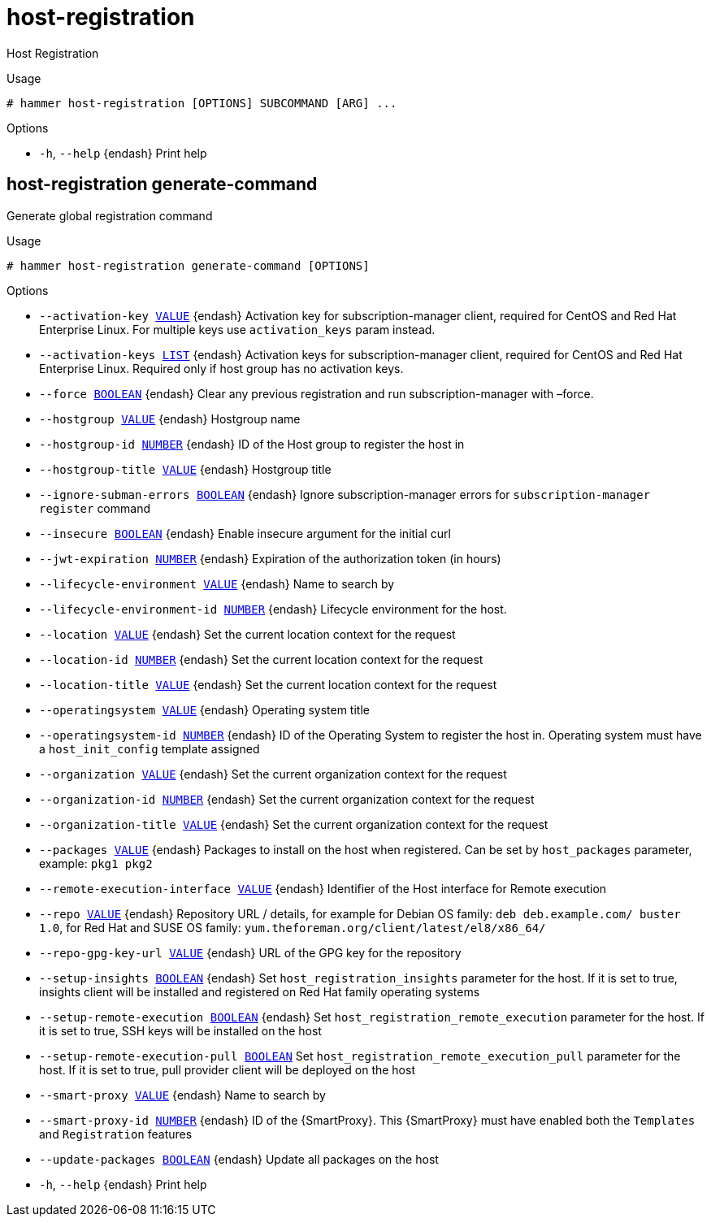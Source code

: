 [id="hammer-host-registration"]
= host-registration

Host Registration

.Usage
----
# hammer host-registration [OPTIONS] SUBCOMMAND [ARG] ...
----



.Options
* `-h`, `--help` {endash} Print help



[id="hammer-host-registration-generate-command"]
== host-registration generate-command

Generate global registration command

.Usage
----
# hammer host-registration generate-command [OPTIONS]
----

.Options
* `--activation-key xref:hammer-option-details-value[VALUE]` {endash} Activation key for subscription-manager client, required for CentOS and Red Hat
Enterprise Linux. For multiple keys use `activation_keys` param instead.
* `--activation-keys xref:hammer-option-details-list[LIST]` {endash} Activation keys for subscription-manager client, required for CentOS and Red Hat
Enterprise Linux. Required only if host group has no activation keys.
* `--force xref:hammer-option-details-boolean[BOOLEAN]` {endash} Clear any previous registration and run subscription-manager with –force.
* `--hostgroup xref:hammer-option-details-value[VALUE]` {endash} Hostgroup name
* `--hostgroup-id xref:hammer-option-details-number[NUMBER]` {endash} ID of the Host group to register the host in
* `--hostgroup-title xref:hammer-option-details-value[VALUE]` {endash} Hostgroup title
* `--ignore-subman-errors xref:hammer-option-details-boolean[BOOLEAN]` {endash} Ignore subscription-manager errors for `subscription-manager register` command
* `--insecure xref:hammer-option-details-boolean[BOOLEAN]` {endash} Enable insecure argument for the initial curl
* `--jwt-expiration xref:hammer-option-details-number[NUMBER]` {endash} Expiration of the authorization token (in hours)
* `--lifecycle-environment xref:hammer-option-details-value[VALUE]` {endash} Name to search by
* `--lifecycle-environment-id xref:hammer-option-details-number[NUMBER]` {endash} Lifecycle environment for the host.
* `--location xref:hammer-option-details-value[VALUE]` {endash} Set the current location context for the request
* `--location-id xref:hammer-option-details-number[NUMBER]` {endash} Set the current location context for the request
* `--location-title xref:hammer-option-details-value[VALUE]` {endash} Set the current location context for the request
* `--operatingsystem xref:hammer-option-details-value[VALUE]` {endash} Operating system title
* `--operatingsystem-id xref:hammer-option-details-number[NUMBER]` {endash} ID of the Operating System to register the host in. Operating system must have a
`host_init_config` template assigned
* `--organization xref:hammer-option-details-value[VALUE]` {endash} Set the current organization context for the request
* `--organization-id xref:hammer-option-details-number[NUMBER]` {endash} Set the current organization context for the request
* `--organization-title xref:hammer-option-details-value[VALUE]` {endash} Set the current organization context for the request
* `--packages xref:hammer-option-details-value[VALUE]` {endash} Packages to install on the host when registered. Can be set by `host_packages`
parameter, example: `pkg1 pkg2`
* `--remote-execution-interface xref:hammer-option-details-value[VALUE]` {endash} Identifier of the Host interface for Remote execution
* `--repo xref:hammer-option-details-value[VALUE]` {endash} Repository URL / details, for example for Debian OS family: `deb
deb.example.com/ buster 1.0`, for Red Hat and SUSE OS family:
`yum.theforeman.org/client/latest/el8/x86_64/`
* `--repo-gpg-key-url xref:hammer-option-details-value[VALUE]` {endash} URL of the GPG key for the repository
* `--setup-insights xref:hammer-option-details-boolean[BOOLEAN]` {endash} Set `host_registration_insights` parameter for the host. If it is set to true,
insights client will be installed and registered on Red Hat family operating
systems
* `--setup-remote-execution xref:hammer-option-details-boolean[BOOLEAN]` {endash} Set `host_registration_remote_execution` parameter for the host. If it is set to
true, SSH keys will be installed on the host
* `--setup-remote-execution-pull xref:hammer-option-details-boolean[BOOLEAN]` Set `host_registration_remote_execution_pull` parameter for the host. If it is
set to true, pull provider client will be deployed on the host
* `--smart-proxy xref:hammer-option-details-value[VALUE]` {endash} Name to search by
* `--smart-proxy-id xref:hammer-option-details-number[NUMBER]` {endash} ID of the {SmartProxy}. This {SmartProxy} must have enabled both the `Templates` and
`Registration` features
* `--update-packages xref:hammer-option-details-boolean[BOOLEAN]` {endash} Update all packages on the host
* `-h`, `--help` {endash} Print help


